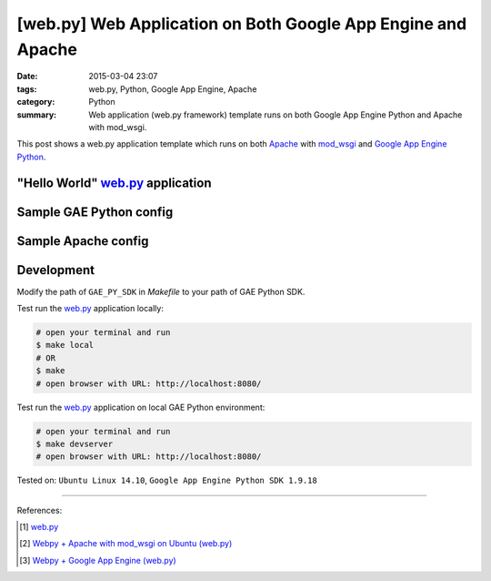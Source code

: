 [web.py] Web Application on Both Google App Engine and Apache
#############################################################

:date: 2015-03-04 23:07
:tags: web.py, Python, Google App Engine, Apache
:category: Python
:summary: Web application (web.py framework) template runs on both Google App
          Engine Python and Apache with mod_wsgi.


This post shows a web.py application template which runs on both Apache_ with
mod_wsgi_ and `Google App Engine Python`_.

"Hello World" web.py_ application
+++++++++++++++++++++++++++++++++

.. show_github_file:: siongui userpages content/code/webpy-gae-apache/mainweb.py

Sample GAE Python config
++++++++++++++++++++++++

.. show_github_file:: siongui userpages content/code/webpy-gae-apache/app.yaml

Sample Apache config
++++++++++++++++++++

.. show_github_file:: siongui userpages content/code/webpy-gae-apache/apache.conf

Development
+++++++++++

.. show_github_file:: siongui userpages content/code/webpy-gae-apache/Makefile

Modify the path of ``GAE_PY_SDK`` in *Makefile* to your path of GAE Python SDK.

Test run the web.py_ application locally:

.. code-block:: bash

  # open your terminal and run
  $ make local
  # OR
  $ make
  # open browser with URL: http://localhost:8080/

Test run the web.py_ application on local GAE Python environment:

.. code-block:: bash

  # open your terminal and run
  $ make devserver
  # open browser with URL: http://localhost:8080/


Tested on: ``Ubuntu Linux 14.10``, ``Google App Engine Python SDK 1.9.18``

----

References:

.. [1] `web.py <http://webpy.org/>`_

.. [2] `Webpy + Apache with mod_wsgi on Ubuntu (web.py) <http://webpy.org/cookbook/mod_wsgi-apache-ubuntu>`_

.. [3] `Webpy + Google App Engine (web.py) <http://webpy.org/cookbook/google_app_engine>`_


.. _web.py: http://webpy.org/

.. _Apache: http://httpd.apache.org/

.. _mod_wsgi: https://code.google.com/p/modwsgi/

.. _Google App Engine Python: https://cloud.google.com/appengine/docs/python/
